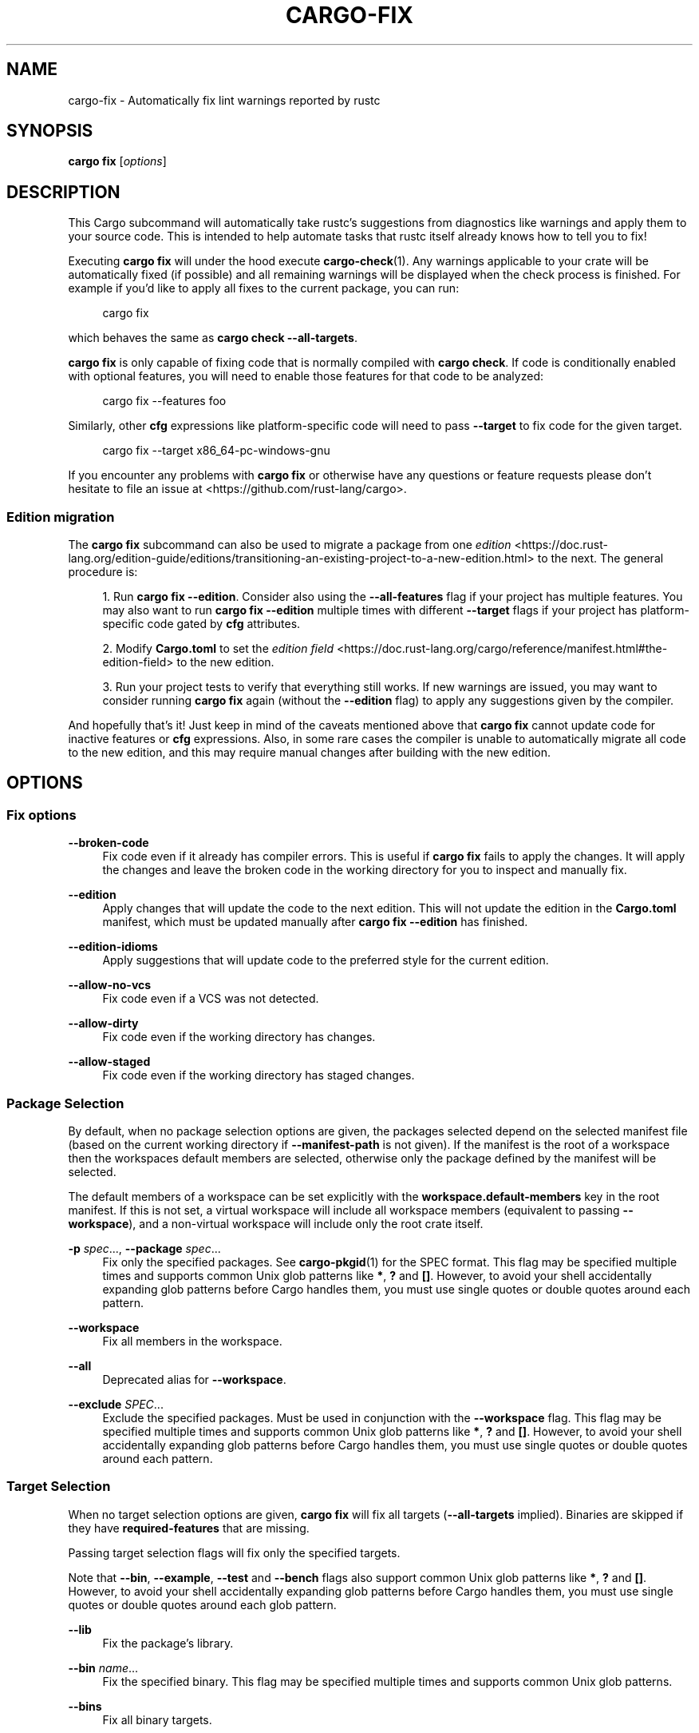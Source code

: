 '\" t
.TH "CARGO\-FIX" "1"
.nh
.ad l
.ss \n[.ss] 0
.SH "NAME"
cargo\-fix \- Automatically fix lint warnings reported by rustc
.SH "SYNOPSIS"
\fBcargo fix\fR [\fIoptions\fR]
.SH "DESCRIPTION"
This Cargo subcommand will automatically take rustc's suggestions from
diagnostics like warnings and apply them to your source code. This is intended
to help automate tasks that rustc itself already knows how to tell you to fix!
.sp
Executing \fBcargo fix\fR will under the hood execute \fBcargo\-check\fR(1). Any warnings
applicable to your crate will be automatically fixed (if possible) and all
remaining warnings will be displayed when the check process is finished. For
example if you'd like to apply all fixes to the current package, you can run:
.sp
.RS 4
.nf
cargo fix
.fi
.RE
.sp
which behaves the same as \fBcargo check \-\-all\-targets\fR\&.
.sp
\fBcargo fix\fR is only capable of fixing code that is normally compiled with
\fBcargo check\fR\&. If code is conditionally enabled with optional features, you
will need to enable those features for that code to be analyzed:
.sp
.RS 4
.nf
cargo fix \-\-features foo
.fi
.RE
.sp
Similarly, other \fBcfg\fR expressions like platform\-specific code will need to
pass \fB\-\-target\fR to fix code for the given target.
.sp
.RS 4
.nf
cargo fix \-\-target x86_64\-pc\-windows\-gnu
.fi
.RE
.sp
If you encounter any problems with \fBcargo fix\fR or otherwise have any questions
or feature requests please don't hesitate to file an issue at
<https://github.com/rust\-lang/cargo>\&.
.SS "Edition migration"
The \fBcargo fix\fR subcommand can also be used to migrate a package from one
\fIedition\fR <https://doc.rust\-lang.org/edition\-guide/editions/transitioning\-an\-existing\-project\-to\-a\-new\-edition.html> to the next. The general procedure is:
.sp
.RS 4
\h'-04' 1.\h'+01'Run \fBcargo fix \-\-edition\fR\&. Consider also using the \fB\-\-all\-features\fR flag if
your project has multiple features. You may also want to run \fBcargo fix \-\-edition\fR multiple times with different \fB\-\-target\fR flags if your project
has platform\-specific code gated by \fBcfg\fR attributes.
.RE
.sp
.RS 4
\h'-04' 2.\h'+01'Modify \fBCargo.toml\fR to set the \fIedition field\fR <https://doc.rust\-lang.org/cargo/reference/manifest.html#the\-edition\-field> to the new edition.
.RE
.sp
.RS 4
\h'-04' 3.\h'+01'Run your project tests to verify that everything still works. If new
warnings are issued, you may want to consider running \fBcargo fix\fR again
(without the \fB\-\-edition\fR flag) to apply any suggestions given by the
compiler.
.RE
.sp
And hopefully that's it! Just keep in mind of the caveats mentioned above that
\fBcargo fix\fR cannot update code for inactive features or \fBcfg\fR expressions.
Also, in some rare cases the compiler is unable to automatically migrate all
code to the new edition, and this may require manual changes after building
with the new edition.
.SH "OPTIONS"
.SS "Fix options"
.sp
\fB\-\-broken\-code\fR
.RS 4
Fix code even if it already has compiler errors. This is useful if \fBcargo fix\fR
fails to apply the changes. It will apply the changes and leave the broken
code in the working directory for you to inspect and manually fix.
.RE
.sp
\fB\-\-edition\fR
.RS 4
Apply changes that will update the code to the next edition. This will not
update the edition in the \fBCargo.toml\fR manifest, which must be updated
manually after \fBcargo fix \-\-edition\fR has finished.
.RE
.sp
\fB\-\-edition\-idioms\fR
.RS 4
Apply suggestions that will update code to the preferred style for the current
edition.
.RE
.sp
\fB\-\-allow\-no\-vcs\fR
.RS 4
Fix code even if a VCS was not detected.
.RE
.sp
\fB\-\-allow\-dirty\fR
.RS 4
Fix code even if the working directory has changes.
.RE
.sp
\fB\-\-allow\-staged\fR
.RS 4
Fix code even if the working directory has staged changes.
.RE
.SS "Package Selection"
By default, when no package selection options are given, the packages selected
depend on the selected manifest file (based on the current working directory if
\fB\-\-manifest\-path\fR is not given). If the manifest is the root of a workspace then
the workspaces default members are selected, otherwise only the package defined
by the manifest will be selected.
.sp
The default members of a workspace can be set explicitly with the
\fBworkspace.default\-members\fR key in the root manifest. If this is not set, a
virtual workspace will include all workspace members (equivalent to passing
\fB\-\-workspace\fR), and a non\-virtual workspace will include only the root crate itself.
.sp
\fB\-p\fR \fIspec\fR\&..., 
\fB\-\-package\fR \fIspec\fR\&...
.RS 4
Fix only the specified packages. See \fBcargo\-pkgid\fR(1) for the
SPEC format. This flag may be specified multiple times and supports common Unix
glob patterns like \fB*\fR, \fB?\fR and \fB[]\fR\&. However, to avoid your shell accidentally 
expanding glob patterns before Cargo handles them, you must use single quotes or
double quotes around each pattern.
.RE
.sp
\fB\-\-workspace\fR
.RS 4
Fix all members in the workspace.
.RE
.sp
\fB\-\-all\fR
.RS 4
Deprecated alias for \fB\-\-workspace\fR\&.
.RE
.sp
\fB\-\-exclude\fR \fISPEC\fR\&...
.RS 4
Exclude the specified packages. Must be used in conjunction with the
\fB\-\-workspace\fR flag. This flag may be specified multiple times and supports
common Unix glob patterns like \fB*\fR, \fB?\fR and \fB[]\fR\&. However, to avoid your shell
accidentally expanding glob patterns before Cargo handles them, you must use
single quotes or double quotes around each pattern.
.RE
.SS "Target Selection"
When no target selection options are given, \fBcargo fix\fR will fix all targets
(\fB\-\-all\-targets\fR implied). Binaries are skipped if they have
\fBrequired\-features\fR that are missing.
.sp
Passing target selection flags will fix only the specified
targets. 
.sp
Note that \fB\-\-bin\fR, \fB\-\-example\fR, \fB\-\-test\fR and \fB\-\-bench\fR flags also 
support common Unix glob patterns like \fB*\fR, \fB?\fR and \fB[]\fR\&. However, to avoid your 
shell accidentally expanding glob patterns before Cargo handles them, you must 
use single quotes or double quotes around each glob pattern.
.sp
\fB\-\-lib\fR
.RS 4
Fix the package's library.
.RE
.sp
\fB\-\-bin\fR \fIname\fR\&...
.RS 4
Fix the specified binary. This flag may be specified multiple times
and supports common Unix glob patterns.
.RE
.sp
\fB\-\-bins\fR
.RS 4
Fix all binary targets.
.RE
.sp
\fB\-\-example\fR \fIname\fR\&...
.RS 4
Fix the specified example. This flag may be specified multiple times
and supports common Unix glob patterns.
.RE
.sp
\fB\-\-examples\fR
.RS 4
Fix all example targets.
.RE
.sp
\fB\-\-test\fR \fIname\fR\&...
.RS 4
Fix the specified integration test. This flag may be specified
multiple times and supports common Unix glob patterns.
.RE
.sp
\fB\-\-tests\fR
.RS 4
Fix all targets in test mode that have the \fBtest = true\fR manifest
flag set. By default this includes the library and binaries built as
unittests, and integration tests. Be aware that this will also build any
required dependencies, so the lib target may be built twice (once as a
unittest, and once as a dependency for binaries, integration tests, etc.).
Targets may be enabled or disabled by setting the \fBtest\fR flag in the
manifest settings for the target.
.RE
.sp
\fB\-\-bench\fR \fIname\fR\&...
.RS 4
Fix the specified benchmark. This flag may be specified multiple
times and supports common Unix glob patterns.
.RE
.sp
\fB\-\-benches\fR
.RS 4
Fix all targets in benchmark mode that have the \fBbench = true\fR
manifest flag set. By default this includes the library and binaries built
as benchmarks, and bench targets. Be aware that this will also build any
required dependencies, so the lib target may be built twice (once as a
benchmark, and once as a dependency for binaries, benchmarks, etc.).
Targets may be enabled or disabled by setting the \fBbench\fR flag in the
manifest settings for the target.
.RE
.sp
\fB\-\-all\-targets\fR
.RS 4
Fix all targets. This is equivalent to specifying \fB\-\-lib \-\-bins \-\-tests \-\-benches \-\-examples\fR\&.
.RE
.SS "Feature Selection"
The feature flags allow you to control which features are enabled. When no
feature options are given, the \fBdefault\fR feature is activated for every
selected package.
.sp
See \fIthe features documentation\fR <https://doc.rust\-lang.org/cargo/reference/features.html#command\-line\-feature\-options>
for more details.
.sp
\fB\-\-features\fR \fIfeatures\fR
.RS 4
Space or comma separated list of features to activate. Features of workspace
members may be enabled with \fBpackage\-name/feature\-name\fR syntax. This flag may
be specified multiple times, which enables all specified features.
.RE
.sp
\fB\-\-all\-features\fR
.RS 4
Activate all available features of all selected packages.
.RE
.sp
\fB\-\-no\-default\-features\fR
.RS 4
Do not activate the \fBdefault\fR feature of the selected packages.
.RE
.SS "Compilation Options"
.sp
\fB\-\-target\fR \fItriple\fR
.RS 4
Fix for the given architecture. The default is the host architecture. The general format of the triple is
\fB<arch><sub>\-<vendor>\-<sys>\-<abi>\fR\&. Run \fBrustc \-\-print target\-list\fR for a
list of supported targets.
.sp
This may also be specified with the \fBbuild.target\fR
\fIconfig value\fR <https://doc.rust\-lang.org/cargo/reference/config.html>\&.
.sp
Note that specifying this flag makes Cargo run in a different mode where the
target artifacts are placed in a separate directory. See the
\fIbuild cache\fR <https://doc.rust\-lang.org/cargo/guide/build\-cache.html> documentation for more details.
.RE
.sp
\fB\-r\fR, 
\fB\-\-release\fR
.RS 4
Fix optimized artifacts with the \fBrelease\fR profile.
See also the \fB\-\-profile\fR option for choosing a specific profile by name.
.RE
.sp
\fB\-\-profile\fR \fIname\fR
.RS 4
Fix with the given profile.
.sp
As a special case, specifying the \fBtest\fR profile will also enable checking in
test mode which will enable checking tests and enable the \fBtest\fR cfg option.
See \fIrustc tests\fR <https://doc.rust\-lang.org/rustc/tests/index.html> for more
detail.
.sp
See the \fIthe reference\fR <https://doc.rust\-lang.org/cargo/reference/profiles.html> for more details on profiles.
.RE
.sp
\fB\-\-ignore\-rust\-version\fR
.RS 4
Fix the target even if the selected Rust compiler is older than the
required Rust version as configured in the project's \fBrust\-version\fR field.
.RE
.sp
\fB\-\-timings=\fR\fIfmts\fR
.RS 4
Output information how long each compilation takes, and track concurrency
information over time. Accepts an optional comma\-separated list of output
formats; \fB\-\-timings\fR without an argument will default to \fB\-\-timings=html\fR\&.
Specifying an output format (rather than the default) is unstable and requires
\fB\-Zunstable\-options\fR\&. Valid output formats:
.sp
.RS 4
\h'-04'\(bu\h'+02'\fBhtml\fR: Write a human\-readable file \fBcargo\-timing.html\fR to the
\fBtarget/cargo\-timings\fR directory with a report of the compilation. Also write
a report to the same directory with a timestamp in the filename if you want
to look at older runs. HTML output is suitable for human consumption only,
and does not provide machine\-readable timing data.
.RE
.sp
.RS 4
\h'-04'\(bu\h'+02'\fBjson\fR (unstable, requires \fB\-Zunstable\-options\fR): Emit machine\-readable JSON
information about timing information.
.RE
.RE
.SS "Output Options"
.sp
\fB\-\-target\-dir\fR \fIdirectory\fR
.RS 4
Directory for all generated artifacts and intermediate files. May also be
specified with the \fBCARGO_TARGET_DIR\fR environment variable, or the
\fBbuild.target\-dir\fR \fIconfig value\fR <https://doc.rust\-lang.org/cargo/reference/config.html>\&.
Defaults to \fBtarget\fR in the root of the workspace.
.RE
.SS "Display Options"
.sp
\fB\-v\fR, 
\fB\-\-verbose\fR
.RS 4
Use verbose output. May be specified twice for "very verbose" output which
includes extra output such as dependency warnings and build script output.
May also be specified with the \fBterm.verbose\fR
\fIconfig value\fR <https://doc.rust\-lang.org/cargo/reference/config.html>\&.
.RE
.sp
\fB\-q\fR, 
\fB\-\-quiet\fR
.RS 4
Do not print cargo log messages.
May also be specified with the \fBterm.quiet\fR
\fIconfig value\fR <https://doc.rust\-lang.org/cargo/reference/config.html>\&.
.RE
.sp
\fB\-\-color\fR \fIwhen\fR
.RS 4
Control when colored output is used. Valid values:
.sp
.RS 4
\h'-04'\(bu\h'+02'\fBauto\fR (default): Automatically detect if color support is available on the
terminal.
.RE
.sp
.RS 4
\h'-04'\(bu\h'+02'\fBalways\fR: Always display colors.
.RE
.sp
.RS 4
\h'-04'\(bu\h'+02'\fBnever\fR: Never display colors.
.RE
.sp
May also be specified with the \fBterm.color\fR
\fIconfig value\fR <https://doc.rust\-lang.org/cargo/reference/config.html>\&.
.RE
.sp
\fB\-\-message\-format\fR \fIfmt\fR
.RS 4
The output format for diagnostic messages. Can be specified multiple times
and consists of comma\-separated values. Valid values:
.sp
.RS 4
\h'-04'\(bu\h'+02'\fBhuman\fR (default): Display in a human\-readable text format. Conflicts with
\fBshort\fR and \fBjson\fR\&.
.RE
.sp
.RS 4
\h'-04'\(bu\h'+02'\fBshort\fR: Emit shorter, human\-readable text messages. Conflicts with \fBhuman\fR
and \fBjson\fR\&.
.RE
.sp
.RS 4
\h'-04'\(bu\h'+02'\fBjson\fR: Emit JSON messages to stdout. See
\fIthe reference\fR <https://doc.rust\-lang.org/cargo/reference/external\-tools.html#json\-messages>
for more details. Conflicts with \fBhuman\fR and \fBshort\fR\&.
.RE
.sp
.RS 4
\h'-04'\(bu\h'+02'\fBjson\-diagnostic\-short\fR: Ensure the \fBrendered\fR field of JSON messages contains
the "short" rendering from rustc. Cannot be used with \fBhuman\fR or \fBshort\fR\&.
.RE
.sp
.RS 4
\h'-04'\(bu\h'+02'\fBjson\-diagnostic\-rendered\-ansi\fR: Ensure the \fBrendered\fR field of JSON messages
contains embedded ANSI color codes for respecting rustc's default color
scheme. Cannot be used with \fBhuman\fR or \fBshort\fR\&.
.RE
.sp
.RS 4
\h'-04'\(bu\h'+02'\fBjson\-render\-diagnostics\fR: Instruct Cargo to not include rustc diagnostics in
in JSON messages printed, but instead Cargo itself should render the
JSON diagnostics coming from rustc. Cargo's own JSON diagnostics and others
coming from rustc are still emitted. Cannot be used with \fBhuman\fR or \fBshort\fR\&.
.RE
.RE
.SS "Manifest Options"
.sp
\fB\-\-manifest\-path\fR \fIpath\fR
.RS 4
Path to the \fBCargo.toml\fR file. By default, Cargo searches for the
\fBCargo.toml\fR file in the current directory or any parent directory.
.RE
.sp
\fB\-\-frozen\fR, 
\fB\-\-locked\fR
.RS 4
Either of these flags requires that the \fBCargo.lock\fR file is
up\-to\-date. If the lock file is missing, or it needs to be updated, Cargo will
exit with an error. The \fB\-\-frozen\fR flag also prevents Cargo from
attempting to access the network to determine if it is out\-of\-date.
.sp
These may be used in environments where you want to assert that the
\fBCargo.lock\fR file is up\-to\-date (such as a CI build) or want to avoid network
access.
.RE
.sp
\fB\-\-lock\-ro\fR
.RS 4
Prevents Cargo from updating the \fBCargo.lock\fR file. Unlike the \fB\-\-frozen\fR
and \fB\-\-locked\fR flags, this flag does not produce an error when the lock
file needs to be updated. Instead, the lock file update is transparently
discarded. This is intended to allow Cargo to handle read only file systems.
.RE
.sp
\fB\-\-offline\fR
.RS 4
Prevents Cargo from accessing the network for any reason. Without this
flag, Cargo will stop with an error if it needs to access the network and
the network is not available. With this flag, Cargo will attempt to
proceed without the network if possible.
.sp
Beware that this may result in different dependency resolution than online
mode. Cargo will restrict itself to crates that are downloaded locally, even
if there might be a newer version as indicated in the local copy of the index.
See the \fBcargo\-fetch\fR(1) command to download dependencies before going
offline.
.sp
May also be specified with the \fBnet.offline\fR \fIconfig value\fR <https://doc.rust\-lang.org/cargo/reference/config.html>\&.
.RE
.SS "Common Options"
.sp
\fB+\fR\fItoolchain\fR
.RS 4
If Cargo has been installed with rustup, and the first argument to \fBcargo\fR
begins with \fB+\fR, it will be interpreted as a rustup toolchain name (such
as \fB+stable\fR or \fB+nightly\fR).
See the \fIrustup documentation\fR <https://rust\-lang.github.io/rustup/overrides.html>
for more information about how toolchain overrides work.
.RE
.sp
\fB\-h\fR, 
\fB\-\-help\fR
.RS 4
Prints help information.
.RE
.sp
\fB\-Z\fR \fIflag\fR
.RS 4
Unstable (nightly\-only) flags to Cargo. Run \fBcargo \-Z help\fR for details.
.RE
.SS "Miscellaneous Options"
.sp
\fB\-j\fR \fIN\fR, 
\fB\-\-jobs\fR \fIN\fR
.RS 4
Number of parallel jobs to run. May also be specified with the
\fBbuild.jobs\fR \fIconfig value\fR <https://doc.rust\-lang.org/cargo/reference/config.html>\&. Defaults to
the number of CPUs.
.RE
.sp
\fB\-\-keep\-going\fR
.RS 4
Build as many crates in the dependency graph as possible, rather than aborting
the build on the first one that fails to build. Unstable, requires
\fB\-Zunstable\-options\fR\&.
.RE
.SH "ENVIRONMENT"
See \fIthe reference\fR <https://doc.rust\-lang.org/cargo/reference/environment\-variables.html> for
details on environment variables that Cargo reads.
.SH "EXIT STATUS"
.sp
.RS 4
\h'-04'\(bu\h'+02'\fB0\fR: Cargo succeeded.
.RE
.sp
.RS 4
\h'-04'\(bu\h'+02'\fB101\fR: Cargo failed to complete.
.RE
.SH "EXAMPLES"
.sp
.RS 4
\h'-04' 1.\h'+01'Apply compiler suggestions to the local package:
.sp
.RS 4
.nf
cargo fix
.fi
.RE
.RE
.sp
.RS 4
\h'-04' 2.\h'+01'Update a package to prepare it for the next edition:
.sp
.RS 4
.nf
cargo fix \-\-edition
.fi
.RE
.RE
.sp
.RS 4
\h'-04' 3.\h'+01'Apply suggested idioms for the current edition:
.sp
.RS 4
.nf
cargo fix \-\-edition\-idioms
.fi
.RE
.RE
.SH "SEE ALSO"
\fBcargo\fR(1), \fBcargo\-check\fR(1)
